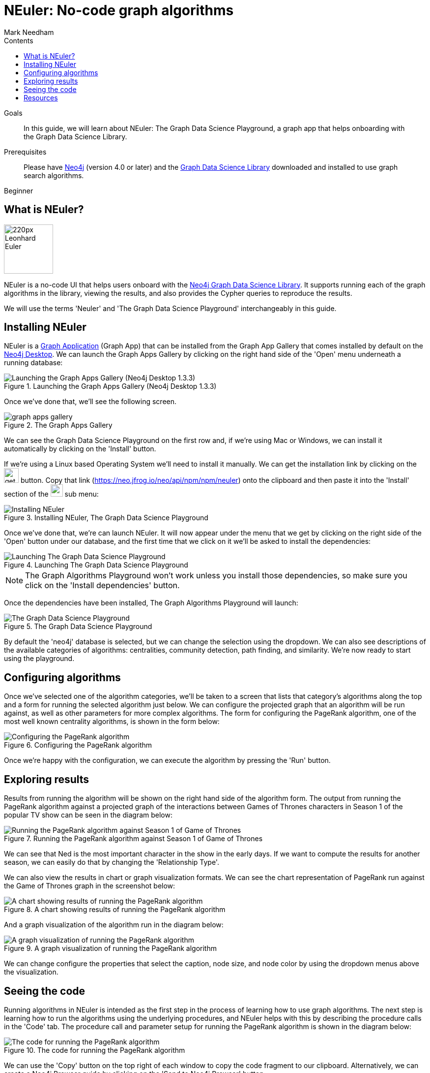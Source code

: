 = NEuler: No-code graph algorithms
:section: Graph Search Algorithms
:section-link: graph-data-science
:section-level: 1
:slug: neuler-no-code-graph-algorithms
:level: Beginner
:sectanchors:
:toc:
:toc-title: Contents
:toclevels: 1
:author: Mark Needham
:category: graph-data-science
:tags: graph-data-science, graph-algorithms, graph-search, graph-apps
:description: NEuler is the Graph Data Science Playground, a no-code way of learning how to use Neo4j's graph algorithms.

.Goals
[abstract]
In this guide, we will learn about NEuler: The Graph Data Science Playground, a graph app that helps onboarding with the Graph Data Science Library.

.Prerequisites
[abstract]
Please have link:/download[Neo4j^] (version 4.0 or later) and the link:/download-center/#algorithms[Graph Data Science Library^] downloaded and installed to use graph search algorithms.

[role=expertise]
{level}

[#overview-neuler]
== What is NEuler?

image:https://dist.neo4j.com/wp-content/uploads/20200729014057/220px-Leonhard_Euler.jpg[float="right", width="100px"]

NEuler is a no-code UI that helps users onboard with the https://neo4j.com/graph-data-science-library[Neo4j Graph Data Science Library^].
It supports running each of the graph algorithms in the library, viewing the results, and also provides the Cypher queries to reproduce the results.

We will use the terms 'Neuler' and 'The Graph Data Science Playground' interchangeably in this guide.

[#overview-neuler]
== Installing NEuler

NEuler is a link:/developer/graph-apps/[Graph Application] (Graph App) that can be installed from the Graph App Gallery that comes installed by default on the link:developer/neo4j-desktop/[Neo4j Desktop].
We can launch the Graph Apps Gallery by clicking on the right hand side of the 'Open' menu underneath a running database:

.Launching the Graph Apps Gallery (Neo4j Desktop 1.3.3)
image::https://dist.neo4j.com/wp-content/uploads/20200729013741/launch-graph-apps-gallery.png[Launching the Graph Apps Gallery (Neo4j Desktop 1.3.3)]

Once we've done that, we'll see the following screen.

.The Graph Apps Gallery
image::https://dist.neo4j.com/wp-content/uploads/20200729015450/graph-apps-gallery.png[]

We can see the Graph Data Science Playground on the first row and, if we're using Mac or Windows, we can install it automatically by clicking on the 'Install' button.

If we're using a Linux based Operating System we'll need to install it manually.
We can get the installation link by clicking on the image:https://dist.neo4j.com/wp-content/uploads/20200729020212/get-link.png[width="30px"] button.
Copy that link (https://neo.jfrog.io/neo/api/npm/npm/neuler) onto the clipboard and then paste it into the 'Install' section of the image:https://dist.neo4j.com/wp-content/uploads/20200729022217/graph-apps-button.png[width="25px"] sub menu:

.Installing NEuler, The Graph Data Science Playground
image::https://dist.neo4j.com/wp-content/uploads/20200729021819/install-gds.png[Installing NEuler, The Graph Data Science Playground]


Once we've done that, we're can launch NEuler.
It will now appear under the menu that we get by clicking on the right side of the 'Open' button under our database, and the first time that we click on it we'll be asked to install the dependencies:

.Launching The Graph Data Science Playground
image::https://dist.neo4j.com/wp-content/uploads/20200729023043/install-dependencies.png[Launching The Graph Data Science Playground]

[NOTE]
====
The Graph Algorithms Playground won't work unless you install those dependencies, so make sure you click on the 'Install dependencies' button.
====

Once the dependencies have been installed, The Graph Algorithms Playground will launch:

.The Graph Data Science Playground
image::https://dist.neo4j.com/wp-content/uploads/20200729024256/gds-playground-f004183.png[The Graph Data Science Playground]

By default the 'neo4j' database is selected, but we can change the selection using the dropdown.
We can also see descriptions of the available categories of algorithms: centralities, community detection, path finding, and similarity.
We're now ready to start using the playground.

[#configuring-algorithms]
== Configuring algorithms

Once we've selected one of the algorithm categories, we'll be taken to a screen that lists that category's algorithms along the top and a form for running the selected algorithm just below.
We can configure the projected graph that an algorithm will be run against, as well as other parameters for more complex algorithms.
The form for configuring the PageRank algorithm, one of the most well known centrality algorithms, is shown in the form below:

.Configuring the PageRank algorithm
image::https://dist.neo4j.com/wp-content/uploads/20200729024948/run-algorithms-pagerank.png[Configuring the PageRank algorithm]

Once we're happy with the configuration, we can execute the algorithm by pressing the 'Run' button.

[#viewing-results]
== Exploring results

Results from running the algorithm will be shown on the right hand side of the algorithm form.
The output from running the PageRank algorithm against a projected graph of the interactions between Games of Thrones characters in Season 1 of the popular TV show can be seen in the diagram below:

.Running the PageRank algorithm against Season 1 of Game of Thrones
image::https://dist.neo4j.com/wp-content/uploads/20200729030629/pagerank-results.png[Running the PageRank algorithm against Season 1 of Game of Thrones]

We can see that Ned is the most important character in the show in the early days.
If we want to compute the results for another season, we can easily do that by changing the 'Relationship Type'.

We can also view the results in chart or graph visualization formats.
We can see the chart representation of PageRank run against the Game of Thrones graph in the screenshot below:

.A chart showing results of running the PageRank algorithm
image::https://dist.neo4j.com/wp-content/uploads/20200729031810/pagerank-chart.png[A chart showing results of running the PageRank algorithm]

And a graph visualization of the algorithm run in the diagram below:

.A graph visualization of running the PageRank algorithm
image::https://dist.neo4j.com/wp-content/uploads/20200729033152/pagerank-graph-viz.png[A graph visualization of running the PageRank algorithm]

We can change configure the properties that select the caption, node size, and node color by using the dropdown menus above the visualization.

[#viewing-results]
== Seeing the code

Running algorithms in NEuler is intended as the first step in the process of learning how to use graph algorithms.
The next step is learning how to run the algorithms using the underlying procedures, and NEuler helps with this by describing the procedure calls in the 'Code' tab.
The procedure call and parameter setup for running the PageRank algorithm is shown in the diagram below:

.The code for running the PageRank algorithm
image::https://dist.neo4j.com/wp-content/uploads/20200729034105/pagerank-code-view.png[The code for running the PageRank algorithm]

We can use the 'Copy' button on the top right of each window to copy the code fragment to our clipboard.
Alternatively, we can create a Neo4j Browser guide by clicking on the 'Send to Neo4j Browser' button.


[#resources]
== Resources

* https://medium.com/neo4j/introducing-neuler-the-graph-algorithms-playground-d81042cfcd56[Introducing NEuler — The Graph Algorithms Playground^]
* https://www.youtube.com/watch?v=zZZFqAX-PH0&feature=emb_title[Desktop Graph Analytics: For The Throne (Neo4j Online Meetup #54)^]
* https://medium.com/neo4j/the-graph-algorithms-playground-and-graph-data-science-library-69575a0fb329[The Graph Algorithms Playground and Graph Data Science Library^]
